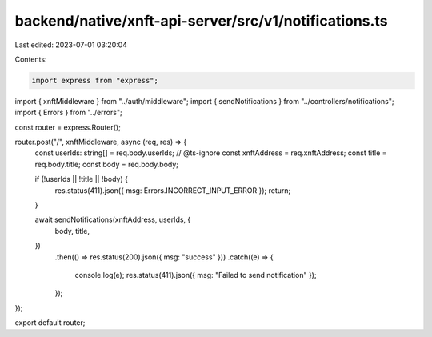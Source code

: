 backend/native/xnft-api-server/src/v1/notifications.ts
======================================================

Last edited: 2023-07-01 03:20:04

Contents:

.. code-block:: ts

    import express from "express";

import { xnftMiddleware } from "../auth/middleware";
import { sendNotifications } from "../controllers/notifications";
import { Errors } from "../errors";

const router = express.Router();

router.post("/", xnftMiddleware, async (req, res) => {
  const userIds: string[] = req.body.userIds;
  // @ts-ignore
  const xnftAddress = req.xnftAddress;
  const title = req.body.title;
  const body = req.body.body;

  if (!userIds || !title || !body) {
    res.status(411).json({ msg: Errors.INCORRECT_INPUT_ERROR });
    return;
  }

  await sendNotifications(xnftAddress, userIds, {
    body,
    title,
  })
    .then(() => res.status(200).json({ msg: "success" }))
    .catch((e) => {
      console.log(e);
      res.status(411).json({ msg: "Failed to send notification" });
    });
});

export default router;


